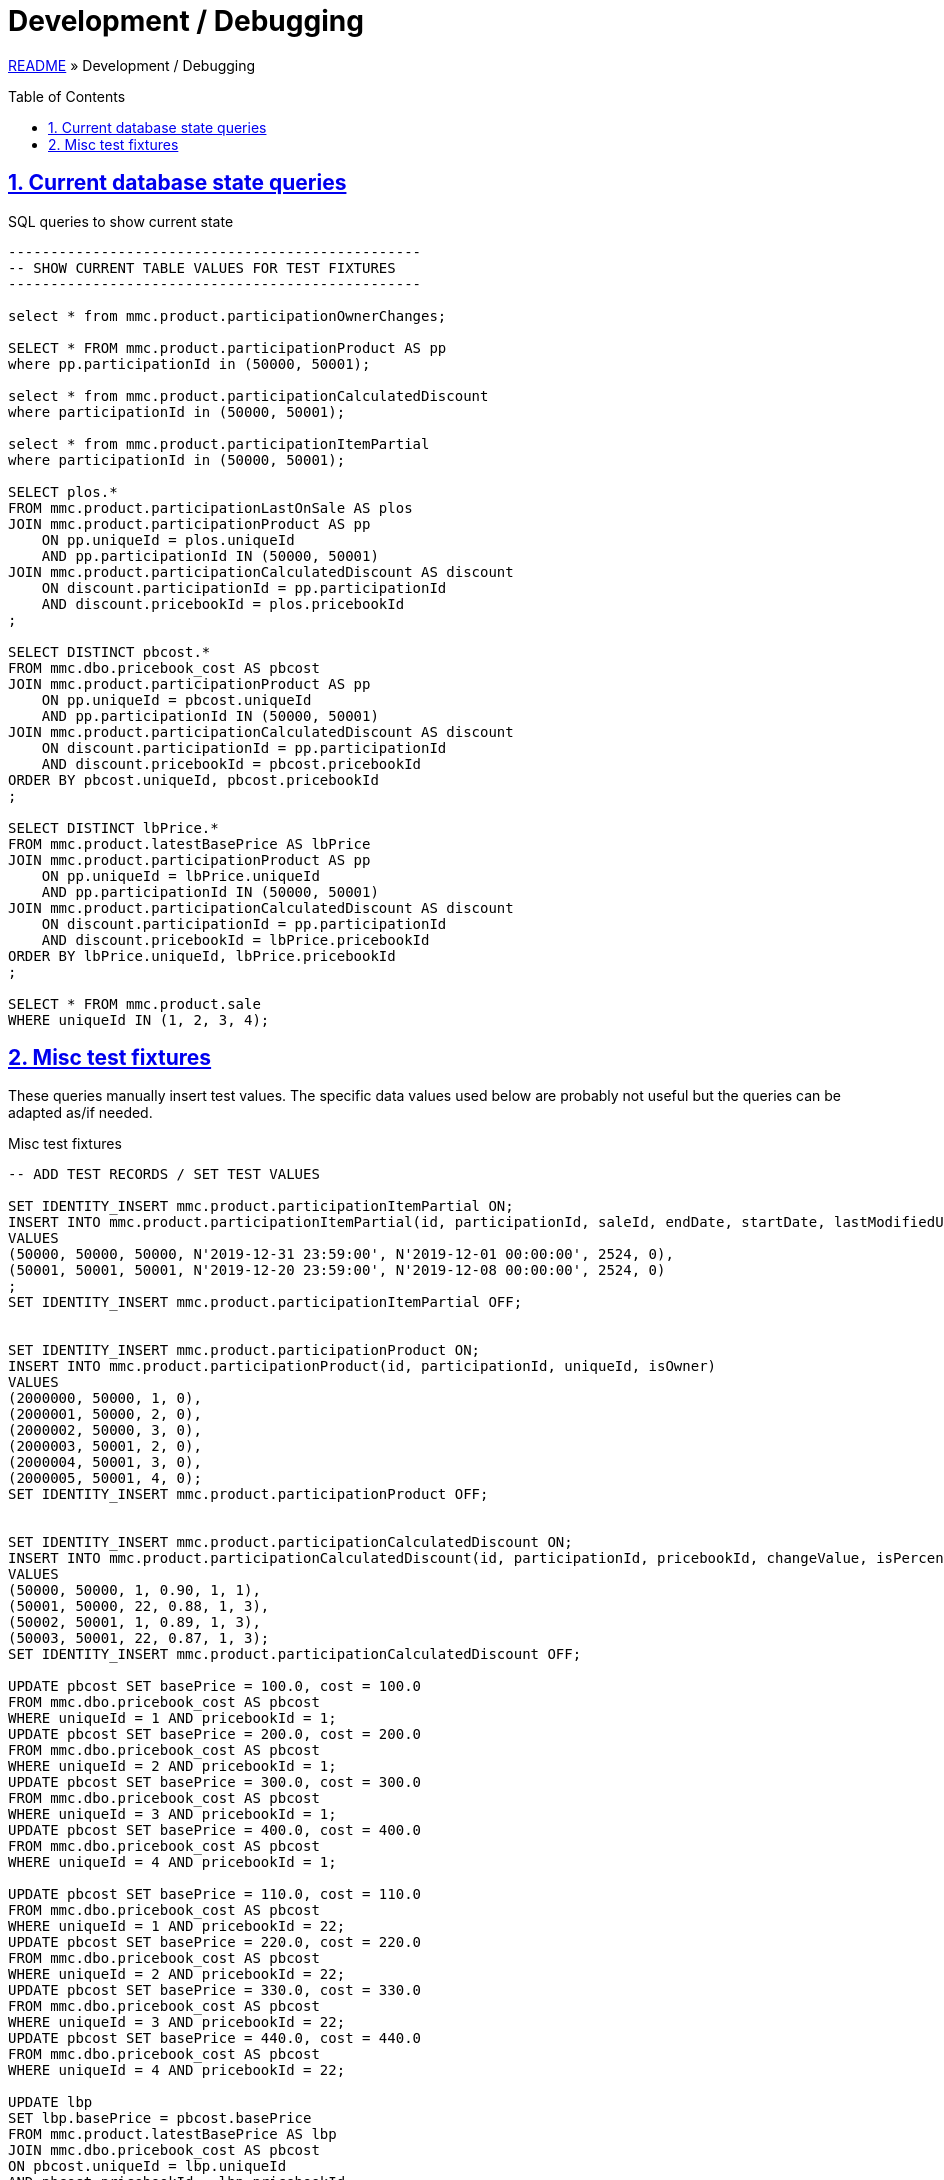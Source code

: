 = Development / Debugging
:toc: macro
:sectlinks:
:sectanchors:
:stylesheet: ../../../asciidoctor.css
:imagesdir: images
:source-highlighter: coderay
:sectnums:

link:../README.adoc[README] &raquo; Development / Debugging

toc::[]

== Current database state queries

.SQL queries to show current state
[source,sql]
----
-------------------------------------------------
-- SHOW CURRENT TABLE VALUES FOR TEST FIXTURES
-------------------------------------------------

select * from mmc.product.participationOwnerChanges;

SELECT * FROM mmc.product.participationProduct AS pp
where pp.participationId in (50000, 50001);

select * from mmc.product.participationCalculatedDiscount
where participationId in (50000, 50001);

select * from mmc.product.participationItemPartial
where participationId in (50000, 50001);

SELECT plos.*
FROM mmc.product.participationLastOnSale AS plos
JOIN mmc.product.participationProduct AS pp
    ON pp.uniqueId = plos.uniqueId
    AND pp.participationId IN (50000, 50001)
JOIN mmc.product.participationCalculatedDiscount AS discount
    ON discount.participationId = pp.participationId
    AND discount.pricebookId = plos.pricebookId
;

SELECT DISTINCT pbcost.*
FROM mmc.dbo.pricebook_cost AS pbcost
JOIN mmc.product.participationProduct AS pp
    ON pp.uniqueId = pbcost.uniqueId
    AND pp.participationId IN (50000, 50001)
JOIN mmc.product.participationCalculatedDiscount AS discount
    ON discount.participationId = pp.participationId
    AND discount.pricebookId = pbcost.pricebookId
ORDER BY pbcost.uniqueId, pbcost.pricebookId
;

SELECT DISTINCT lbPrice.*
FROM mmc.product.latestBasePrice AS lbPrice
JOIN mmc.product.participationProduct AS pp
    ON pp.uniqueId = lbPrice.uniqueId
    AND pp.participationId IN (50000, 50001)
JOIN mmc.product.participationCalculatedDiscount AS discount
    ON discount.participationId = pp.participationId
    AND discount.pricebookId = lbPrice.pricebookId
ORDER BY lbPrice.uniqueId, lbPrice.pricebookId
;

SELECT * FROM mmc.product.sale
WHERE uniqueId IN (1, 2, 3, 4);
----

== Misc test fixtures

These queries manually insert test values. The specific data values used below are probably not useful but the queries can be adapted as/if needed.

.Misc test fixtures
[source,sql]
----
-- ADD TEST RECORDS / SET TEST VALUES

SET IDENTITY_INSERT mmc.product.participationItemPartial ON;
INSERT INTO mmc.product.participationItemPartial(id, participationId, saleId, endDate, startDate, lastModifiedUserId, isActive)
VALUES
(50000, 50000, 50000, N'2019-12-31 23:59:00', N'2019-12-01 00:00:00', 2524, 0),
(50001, 50001, 50001, N'2019-12-20 23:59:00', N'2019-12-08 00:00:00', 2524, 0)
;
SET IDENTITY_INSERT mmc.product.participationItemPartial OFF;


SET IDENTITY_INSERT mmc.product.participationProduct ON;
INSERT INTO mmc.product.participationProduct(id, participationId, uniqueId, isOwner)
VALUES
(2000000, 50000, 1, 0),
(2000001, 50000, 2, 0),
(2000002, 50000, 3, 0),
(2000003, 50001, 2, 0),
(2000004, 50001, 3, 0),
(2000005, 50001, 4, 0);
SET IDENTITY_INSERT mmc.product.participationProduct OFF;


SET IDENTITY_INSERT mmc.product.participationCalculatedDiscount ON;
INSERT INTO mmc.product.participationCalculatedDiscount(id, participationId, pricebookId, changeValue, isPercent, templateId)
VALUES
(50000, 50000, 1, 0.90, 1, 1),
(50001, 50000, 22, 0.88, 1, 3),
(50002, 50001, 1, 0.89, 1, 3),
(50003, 50001, 22, 0.87, 1, 3);
SET IDENTITY_INSERT mmc.product.participationCalculatedDiscount OFF;

UPDATE pbcost SET basePrice = 100.0, cost = 100.0
FROM mmc.dbo.pricebook_cost AS pbcost
WHERE uniqueId = 1 AND pricebookId = 1;
UPDATE pbcost SET basePrice = 200.0, cost = 200.0
FROM mmc.dbo.pricebook_cost AS pbcost
WHERE uniqueId = 2 AND pricebookId = 1;
UPDATE pbcost SET basePrice = 300.0, cost = 300.0
FROM mmc.dbo.pricebook_cost AS pbcost
WHERE uniqueId = 3 AND pricebookId = 1;
UPDATE pbcost SET basePrice = 400.0, cost = 400.0
FROM mmc.dbo.pricebook_cost AS pbcost
WHERE uniqueId = 4 AND pricebookId = 1;

UPDATE pbcost SET basePrice = 110.0, cost = 110.0
FROM mmc.dbo.pricebook_cost AS pbcost
WHERE uniqueId = 1 AND pricebookId = 22;
UPDATE pbcost SET basePrice = 220.0, cost = 220.0
FROM mmc.dbo.pricebook_cost AS pbcost
WHERE uniqueId = 2 AND pricebookId = 22;
UPDATE pbcost SET basePrice = 330.0, cost = 330.0
FROM mmc.dbo.pricebook_cost AS pbcost
WHERE uniqueId = 3 AND pricebookId = 22;
UPDATE pbcost SET basePrice = 440.0, cost = 440.0
FROM mmc.dbo.pricebook_cost AS pbcost
WHERE uniqueId = 4 AND pricebookId = 22;

UPDATE lbp
SET lbp.basePrice = pbcost.basePrice
FROM mmc.product.latestBasePrice AS lbp
JOIN mmc.dbo.pricebook_cost AS pbcost
ON pbcost.uniqueId = lbp.uniqueId
AND pbcost.pricebookId = lbp.pricebookId
WHERE lbp.uniqueId IN (1,2,3,4) AND lbp.pricebookId IN (1, 22);
----
